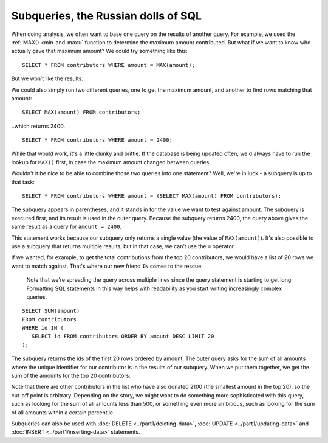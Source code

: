Subqueries, the Russian dolls of SQL
~~~~~~~~~~~~~~~~~~~~~~~~~~~~~~~~~~~~

When doing analysis, we often want to base one query on the results of
another query. For example, we used the :ref:`MAX() <min-and-max>`
function to determine the maximum amount contributed. But what if we 
want to know who actually gave that maximum amount? We could try something like this:

::

   SELECT * FROM contributors WHERE amount = MAX(amount);

But we won’t like the results:

|error_aggregate|

We could also simply run two different queries, one to get the maximum
amount, and another to find rows matching that amount:

::

   SELECT MAX(amount) FROM contributors;

..which returns 2400.

::

   SELECT * FROM contributors WHERE amount = 2400;

While that would work, it's a little clunky and brittle: If the
database is being updated often, we'd always have to run the lookup for
``MAX()`` first, in case the maximum amount changed between queries.

Wouldn't it be nice to be able to combine those two queries into one statement?
Well, we're in luck - a subquery is up to that task:

::

   SELECT * FROM contributors WHERE amount = (SELECT MAX(amount) FROM contributors);

|subquery_max|

The subquery appears in parentheses, and it stands in for the value we
want to test against amount. The subquery is executed first, and its
result is used in the outer query. Because the subquery returns 2400,
the query above gives the same result as a query for ``amount = 2400``.

This statement works because our subquery only returns a single value
(the value of ``MAX(amount)``). It's also possible to use a subquery that
returns multiple results, but in that case, we can’t use the ``=`` operator.

If we wanted, for example, to get the total contributions from the top
20 contributors, we would have a list of 20 rows we want to match
against. That's where our new friend ``IN`` comes to the rescue:

   Note that we're spreading the query across multiple lines
   since the query statement is starting to get long.
   Formatting SQL statements in this way helps with readability
   as you start writing increasingly complex queries.

::

   SELECT SUM(amount)
   FROM contributors
   WHERE id IN (
      SELECT id FROM contributors ORDER BY amount DESC LIMIT 20
   );

The subquery returns the ids of the first 20 rows ordered by amount. The
outer query asks for the sum of all amounts where the unique identifier
for our contributor is in the results of our subquery. When we put them
together, we get the sum of the amounts for the top 20 contributors:

|sum_top_20|

Note that there are other contributors in the list who have also donated
2100 (the smallest amount in the top 20), so the cut-off point is
arbitrary. Depending on the story, we might want to do something more
sophisticated with this query, such as looking for the sum of all
amounts less than 500, or something even more ambitious, such as looking
for the sum of all amounts within a certain percentile.

Subqueries can also be used with :doc:`DELETE <../part1/deleting-data>`,
:doc:`UPDATE <../part1/updating-data>` and :doc:`INSERT <../part1/inserting-data>`
statements.

.. |error_aggregate| image:: ../_static/part2/error_aggregate.png
.. |subquery_max| image:: ../_static/part2/subquery_max.png
.. |sum_top_20| image:: ../_static/part2/sum_top_20.png

